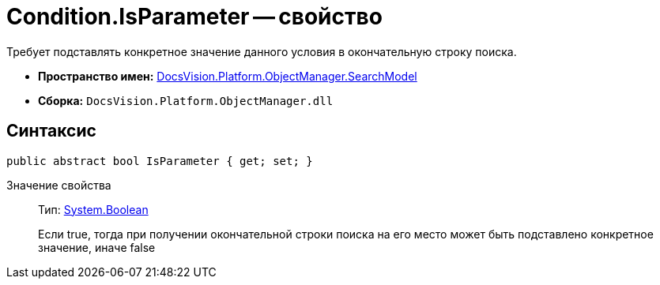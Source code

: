 = Condition.IsParameter -- свойство

Требует подставлять конкретное значение данного условия в окончательную строку поиска.

* *Пространство имен:* xref:api/DocsVision/Platform/ObjectManager/SearchModel/SearchModel_NS.adoc[DocsVision.Platform.ObjectManager.SearchModel]
* *Сборка:* `DocsVision.Platform.ObjectManager.dll`

== Синтаксис

[source,csharp]
----
public abstract bool IsParameter { get; set; }
----

Значение свойства::
Тип: http://msdn.microsoft.com/ru-ru/library/system.boolean.aspx[System.Boolean]
+
Если true, тогда при получении окончательной строки поиска на его место может быть подставлено конкретное значение, иначе false
